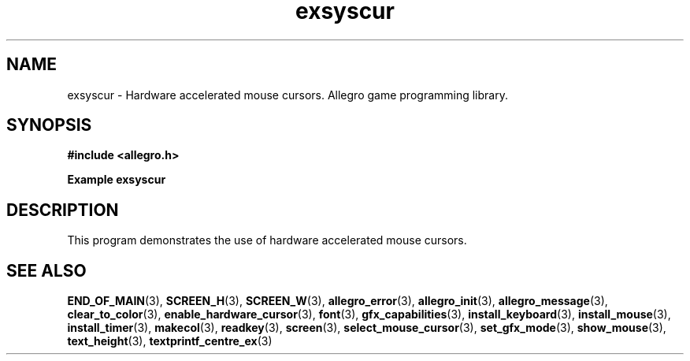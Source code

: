 .\" Generated by the Allegro makedoc utility
.TH exsyscur 3 "version 4.4.3" "Allegro" "Allegro manual"
.SH NAME
exsyscur \- Hardware accelerated mouse cursors. Allegro game programming library.\&
.SH SYNOPSIS
.B #include <allegro.h>

.sp
.B Example exsyscur
.SH DESCRIPTION
This program demonstrates the use of hardware accelerated mouse cursors.

.SH SEE ALSO
.BR END_OF_MAIN (3),
.BR SCREEN_H (3),
.BR SCREEN_W (3),
.BR allegro_error (3),
.BR allegro_init (3),
.BR allegro_message (3),
.BR clear_to_color (3),
.BR enable_hardware_cursor (3),
.BR font (3),
.BR gfx_capabilities (3),
.BR install_keyboard (3),
.BR install_mouse (3),
.BR install_timer (3),
.BR makecol (3),
.BR readkey (3),
.BR screen (3),
.BR select_mouse_cursor (3),
.BR set_gfx_mode (3),
.BR show_mouse (3),
.BR text_height (3),
.BR textprintf_centre_ex (3)
